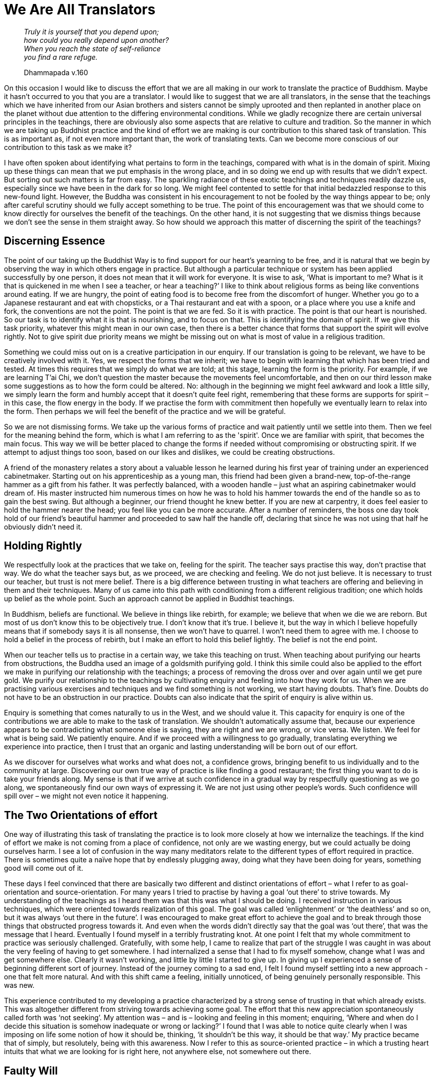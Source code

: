 = We Are All Translators

[quote, role=quote]
____
_Truly it is yourself that you depend upon; +
how could you really depend upon another? +
When you reach the state of self-reliance +
you find a rare refuge._

Dhammapada v.160
____

On this occasion I would like to discuss the effort that we are all
making in our work to translate the practice of Buddhism. Maybe it
hasn’t occurred to you that you are a translator. I would like to
suggest that we are all translators, in the sense that the teachings
which we have inherited from our Asian brothers and sisters cannot be
simply uprooted and then replanted in another place on the planet
without due attention to the differing environmental conditions. While
we gladly recognize there are certain universal principles in the
teachings, there are obviously also some aspects that are relative to
culture and tradition. So the manner in which we are taking up Buddhist
practice and the kind of effort we are making is our contribution to
this shared task of translation. This is as important as, if not even
more important than, the work of translating texts. Can we become more
conscious of our contribution to this task as we make it?

I have often spoken about identifying what pertains to form in the
teachings, compared with what is in the domain of spirit. Mixing up
these things can mean that we put emphasis in the wrong place, and in so
doing we end up with results that we didn’t expect. But sorting out such
matters is far from easy. The sparkling radiance of these exotic
teachings and techniques readily dazzle us, especially since we have
been in the dark for so long. We might feel contented to settle for that
initial bedazzled response to this new-found light. However, the Buddha
was consistent in his encouragement to not be fooled by the way things
appear to be; only after careful scrutiny should we fully accept
something to be true. The point of this encouragement was that we should
come to know directly for ourselves the benefit of the teachings. On the
other hand, it is not suggesting that we dismiss things because we don’t
see the sense in them straight away. So how should we approach this
matter of discerning the spirit of the teachings?

== Discerning Essence

The point of our taking up the Buddhist Way is to find support for our
heart’s yearning to be free, and it is natural that we begin by
observing the way in which others engage in practice. But although a
particular technique or system has been applied successfully by one
person, it does not mean that it will work for everyone. It is wise to
ask, ‘What is important to me? What is it that is quickened in me when I
see a teacher, or hear a teaching?’ I like to think about religious
forms as being like conventions around eating. If we are hungry, the
point of eating food is to become free from the discomfort of hunger.
Whether you go to a Japanese restaurant and eat with chopsticks, or a
Thai restaurant and eat with a spoon, or a place where you use a knife
and fork, the conventions are not the point. The point is that we are
fed. So it is with practice. The point is that our heart is nourished. So our task is to identify what it is that is nourishing, and to
focus on that. This is identifying the domain of spirit. If we give this
task priority, whatever this might mean in our own case, then there is a better chance that forms that support the spirit will evolve rightly. Not to give spirit
due priority means we might be missing out on what is most of value in a
religious tradition.

Something we could miss out on is a creative participation in our
enquiry. If our translation is going to be relevant, we have to be
creatively involved with it. Yes, we respect the forms that we inherit;
we have to begin with learning that which has been tried and tested. At
times this requires that we simply do what we are told; at this stage,
learning the form is the priority. For example, if we are learning T’ai
Chi, we don’t question the master because the movements feel
uncomfortable, and then on our third lesson make some suggestions as to
how the form could be altered. No: although in the beginning we might
feel awkward and look a little silly, we simply learn the form and
humbly accept that it doesn’t quite feel right, remembering that these
forms are supports for spirit – in this case, the flow energy in the body. If we practise the form with commitment then hopefully we eventually learn to relax into the form. Then perhaps we will feel the benefit of the practice and we will be grateful.


So we are not dismissing forms. We take up the various forms of practice and wait patiently until we settle into them. Then we feel for the meaning behind the form, which is what I am referring to as the 'spirit'. Once we are familiar with spirit, that becomes the main focus. This way we will be better placed to change the forms if needed without compromising or obstructing spirit. If we attempt to adjust things too soon, based on our likes and dislikes, we could be creating obstructions.

A friend of the monastery relates a story about a valuable lesson he learned during his first year of training under an experienced cabinetmaker. Starting out on his apprenticeship as a young man, this
friend had been given a brand-new, top-of-the-range hammer as a gift
from his father. It was perfectly balanced, with a wooden handle – just
what an aspiring cabinetmaker would dream of. His master instructed him
numerous times on how he was to hold his hammer towards the end of the
handle so as to gain the best swing. But although a beginner, our friend
thought he knew better. If you are new at carpentry, it does feel easier
to hold the hammer nearer the head; you feel like you can be more
accurate. After a number of reminders, the boss one day took hold of our
friend’s beautiful hammer and proceeded to saw half the handle off,
declaring that since he was not using that half he obviously didn’t need
it.

== Holding Rightly

We respectfully look at the practices that we take on, feeling for the
spirit. The teacher says practise this way, don’t practise that way. We
do what the teacher says but, as we proceed, we are checking and
feeling. We do not just believe. It is necessary to trust our teacher,
but trust is not mere belief. There is a big difference between trusting
in what teachers are offering and believing in them and their
techniques. Many of us came into this path with conditioning from a
different religious tradition; one which holds up belief as the whole
point. Such an approach cannot be applied in Buddhist teachings.

In Buddhism, beliefs are functional. We believe in things like rebirth,
for example; we believe that when we die we are reborn. But most of us
don’t know this to be objectively true. I don’t know that it’s true. I
believe it, but the way in which I believe hopefully means that if somebody
says it is all nonsense, then we won’t have to quarrel. I won’t need
them to agree with me. I choose to hold a belief in the process of
rebirth, but I make an effort to hold this belief lightly. The belief is not the end
point.

When our teacher tells us to practise in a certain way, we take this teaching on trust. When teaching about purifying our hearts from obstructions, the Buddha used an image of a goldsmith purifying gold. I think this simile could also be applied to the effort we make in purifying our relationship with the teachings; a process of removing the dross over and over again until we get pure gold. We purify our relationship to the teachings by cultivating enquiry and feeling into how they work for us. When we are practising various exercises and techniques and we find something is not working, we start having doubts. That’s fine. Doubts do not have to be an obstruction in our practice. Doubts can also indicate that the spirit of enquiry is alive within us.

Enquiry is something that comes naturally to us in the West, and we
should value it. This capacity for enquiry is one of the contributions
we are able to make to the task of translation. We shouldn’t
automatically assume that, because our experience appears to be
contradicting what someone else is saying, they are right and we are
wrong, or vice versa. We listen. We feel for what is being said. We
patiently enquire. And if we proceed with a willingness to go gradually,
translating everything we experience into practice, then I trust that an
organic and lasting understanding will be born out of our effort.

As we discover for ourselves what works and what does not, a confidence
grows, bringing benefit to us individually and to the community at
large. Discovering our own true way of practice is like finding a good
restaurant; the first thing you want to do is take your friends along.
My sense is that if we arrive at such confidence in a gradual way by
respectfully questioning as we go along, we spontaneously find our own
ways of expressing it. We are not just using other people’s words. Such
confidence will spill over – we might not even notice it happening.

== The Two Orientations of effort

One way of illustrating this task of translating the practice is to look
more closely at how we internalize the teachings. If the kind of effort
we make is not coming from a place of confidence, not only are we
wasting energy, but we could actually be doing ourselves harm. I see a
lot of confusion in the way many meditators relate to the different
types of effort required in practice. There is sometimes quite a naïve
hope that by endlessly plugging away, doing what they have been doing
for years, something good will come out of it.

These days I feel convinced that there are basically two different and
distinct orientations of effort – what I refer to as goal-orientation and
source-orientation. For many years I tried to practise by having a goal
‘out there’ to strive towards. My understanding of the teachings as I
heard them was that this was what I should be doing. I received
instruction in various techniques, which were oriented towards
realization of this goal. The goal was called ‘enlightenment’ or ‘the
deathless’ and so on, but it was always ‘out there in the future’. I was
encouraged to make great effort to achieve the goal and to break through
those things that obstructed progress towards it. And even when the
words didn’t directly say that the goal was ‘out there’, that was the
message that I heard. Eventually I found myself in a terribly
frustrating knot. At one point I felt that my whole commitment to
practice was seriously challenged. Gratefully, with some help, I came to
realize that part of the struggle I was caught in was about the very feeling of
having to get somewhere. I had internalized a sense that I had to fix
myself somehow, change what I was and get somewhere else. Clearly it
wasn’t working, and little by little I started to give up. In giving up
I experienced a sense of beginning different sort of journey. Instead of the journey coming to a sad end, I felt I found myself settling into a new approach - one that felt more natural. And with this shift came a feeling, initially unnoticed, of being genuinely personally responsible. This was new.

This experience contributed to my developing a practice characterized by a strong
sense of trusting in that which already exists. This was altogether
different from striving towards achieving some goal. The effort that
this new appreciation spontaneously called forth was ‘not seeking’. My
attention was – and is – looking and feeling in this moment; enquiring,
‘Where and when do I decide this situation is somehow inadequate or
wrong or lacking?’ I found that I was able to notice quite clearly when
I was imposing on life some notion of how it should be, thinking, ‘it
shouldn’t be this way, it should be that way.’ My practice became that
of simply, but resolutely, being with this awareness. Now I refer to
this as source-oriented practice – in which a trusting heart intuits
that what we are looking for is right here, not anywhere else, not
somewhere out there.

== Faulty Will

Many of us start meditating with a faculty of will that is not doing its
job properly. In trying so hard and for so long to wilfully fix
ourselves, we have abused the very faculty of will. Now we can’t help
but habitually overdo it and interfere with everything that happens. We
often feel unable to simply receive a situation and gently apply will to
direct and guide attention. If we find something that we think is wrong
we tend to automatically slam an opinion on it – that ‘it shouldn’t be
this way’, and then we set about wilfully trying to fix it.

For those of us who suffer this dysfunction, engaging the will as the
primary tool of meditative effort just doesn’t work. Whereas, if we
disengage from willing and abide in a mode of trusting in that which
already exists, trusting in reality and truth, if we simply stop our
compulsive interfering, then there is a better chance of an accurate and
conscious appreciation of that which already exists revealing itself.

If you follow a path of practice that is goal-oriented, you can expect
to have a clear concept of what you should be doing and where you should
be going. There will be appropriate actions to take for any obstacles
that you might encounter. But if your path of practice is
source-oriented it is not like this at all. Here you come to sit in
meditation and you might begin by checking bodily posture, making sure
the back is upright and the head is resting comfortably on the
shoulders, chest open, belly at ease; and then you sit there, bringing
into awareness the sense that you don’t know what you are doing. You
simply don’t know. All you know is that you are sitting there (and there
may be times when you are not feeling sure about that). You don’t hang on to
anything. But you do pay attention to watching the tendency of the mind
to want to fix things. You focus interest on the movement of the mind
towards taking sides, either for or against.

Usually when I sit in meditation I assume a conscious posture and simply
observe what’s happening; maybe the mind is all over the place –
thinking about the liquorice I had the other night at somebody’s house,
or about how it’s a pity the sun has gone in, or about how I will be in
Beijing this time next week, or about how the monks at Harnham sent an
email asking whether they should use gloss paint for the doors in the
monastery kitchen, and so on. Such thoughts might be going through my
mind, but I don’t try very hard to do anything in particular with them;
until I start to feel a little bit uncomfortable, and then I watch to
see where that discomfort is coming from. It is usually coming from: ‘I
shouldn’t be this way. I should be… My mind should be clear, I shouldn’t
be…’ When we identify that which takes us away from our natural feeling
of centredness, there is a better chance we will start to settle. This
is not the same kind of effort one would be making in goal-seeking
practice.

== Knowing for Yourself

Most of us have a natural tendency to incline towards one of these two
orientations of effort. Some people are contented and confident when
they have a clear sense of the goal – that is where they are supposed to
be going. Without a clear idea of where they are going, they become
confused and anxious. Others, if they focus on the idea of a goal, end
up depressed, feeling like they are failing: trying to stop thinking,
they fail; trying to sit properly, trying to make themselves happy,
trying to be kind, trying to be patient, trying to be mindful – they
are always failing. What a terrible mistake! The worst disease of
meditators is trying to be mindful. Some quit, feeling they have been
wasting their time. However, if we realize that we don’t have to do
anything other than be present with an awareness of the tendencies of
the mind to take sides for or against, then a new quality of contentment
might emerge.

These two orientations are not mutually exclusive. It is useful to
understand how each of them has particular merits at different stages of
practice. In the beginning, to build up some confidence, it is necessary
that we have a good grasp of techniques. Even though we may relate more
readily to source-oriented teachings and practices, if we haven’t yet
found a foundation on which to practise, or if we have found a
foundation, however our life is very busy, it can still be appropriate
at times to intentionally make effort to exercise will and focus on techniques.

I encourage people in the beginning to be very disciplined and to count
their out-breaths, being quite precise in the effort made. This way we
get to know that our attention is indeed our own. We are not slaves to,
or victims of, our minds. If our attention is wandering off and we get
caught up in resentment, then we need to know that we are responsible
for that. Our practice, whether we are goal-oriented or source-oriented,
is not going to progress until we are clear that we are responsible for
the quality of attention with which we operate.

To reach this perspective it may be necessary to exercise a rigorous
discipline of attention for a long period of time. Yet we may reach a
point at which we sense that in continuing to make this kind of effort
we need to refine the techniques and systems to pursue a goal. But if we
encounter a deep conviction that to do so is no longer appropriate, then
we need to be ready to adjust – to let go altogether of seeking
anything. If it is right for us to make this choice, then when we hear
someone talking about their differing way of practice, we will perhaps find ourselves saying, 'That's fine', and not be overly intimidated by their enthusiasm and conviction.

As we settle more comfortably and confidently into making our own right
effort it becomes easier to recognize the various strengths and
weaknesses of different styles of practice. In goal-oriented practice,
for example, it is probably easier to generate energy. With a clear
concept of what you are supposed to be doing, attention narrows, you make an effort to remove distractions, and you focus, focus, focus. By being so
exclusive, energy gathers; this way you readily observe yourself
progressing along the path. This in turn supports faith. As with
everything, there is a shadow side to this, which is directly related to
this strength. In being so exclusive you risk chopping out things that
could be useful or need to be addressed; there is a danger of denial. If
old neurotic habits of avoidance have not been addressed and you follow
a goal-seeker’s practice, then those tendencies can become compounded.
This is one aspect of fundamentalism. And despite popular belief there
have been, and there are now, Buddhist fundamentalists.

One of the strengths of source-oriented practice is that as we release
out of the striving and the aiming for something other than
here-and-now, a balanced, whole body-mind relaxation can emerge, drawing
on our creativity. We have to be creative, since by not excluding
anything, everything must be translated into practice. There is no
situation that is not a practice-situation. However, unwise creativity
can harbour delusion. If we are so happy and relaxed that we are getting
lazy or heedless with the precepts, for example, then we need to
recognize what is going on.

Another danger in source-oriented practice is that when we really do get
into a pickle we could feel disinclined to do anything about it. This
tends to happen because we no longer relate to structures in the way we
used to. Faith for us is inspired not by a concept of what we hope lies
ahead, but by a sense that what we trust in is already essentially true.
However, if the clouds of fear and anger overshadow the radiance of our
faith we can tremble badly, and possibly even crumble. In this case it
is important that we have already cultivated spiritual friendship. To
have the blessing of association with others with whom we share a
commitment to conscious relationship is a precious resource. When we
gather in spiritual companionship, a special feeling of relatedness can
emerge in which we rightly feel safe. This relative security can be for
us what concepts and goals are for goal-striving spiritual technicians.

As we progress in our practice each of us has the task of checking to
see whether we are moving into or out of balance. But how do we assess
how things are moving? If we are moving into balance, it means we can
handle more situations, we can accommodate states of greater complexity.
If we are moving out of balance, it means we can handle fewer and fewer
situations: instead of spiritual practice liberating us and opening us
up to life, it makes us exclusive and painfully cut off.

So it is wise to examine our practice and see if we can find the
direction we feel we move in most easily, which orientation of effort
comes most naturally to us, what sort of language works for us. We need
to prepare ourselves with the understanding that teachers of these
different approaches use different ways of talking. So listen to the
teachings you receive, contemplate that which you read in books, and see
which orientation of effort makes sense to you. Once you know, I suggest
you go with what inspires you.

image::sectionbreak.png[]

Hopefully you can see how this contemplation is an important part of our
contribution to the shared task of translating practice. May we all feel
encouraged to investigate the contribution we are making to this task at
this stage in its unfolding in the West. I like to think that our
careful enquiry will show up our weaknesses, individually and
collectively, and when we become quietly aware of our deficiencies we
will be creative; we will be able translators of the practice;
adaptation will happen where it is necessary and it will be in the
service of Dhamma. Possibly we won’t even notice it. We will just know
that the spirit of the practice is alive within us and that our hearts
are more at ease.

Thank you very much for your attention.
